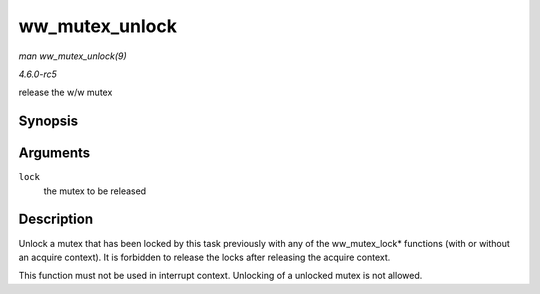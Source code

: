 .. -*- coding: utf-8; mode: rst -*-

.. _API-ww-mutex-unlock:

===============
ww_mutex_unlock
===============

*man ww_mutex_unlock(9)*

*4.6.0-rc5*

release the w/w mutex


Synopsis
========

.. c:function:: void __sched ww_mutex_unlock( struct ww_mutex * lock )

Arguments
=========

``lock``
    the mutex to be released


Description
===========

Unlock a mutex that has been locked by this task previously with any of
the ww_mutex_lock* functions (with or without an acquire context). It
is forbidden to release the locks after releasing the acquire context.

This function must not be used in interrupt context. Unlocking of a
unlocked mutex is not allowed.


.. ------------------------------------------------------------------------------
.. This file was automatically converted from DocBook-XML with the dbxml
.. library (https://github.com/return42/sphkerneldoc). The origin XML comes
.. from the linux kernel, refer to:
..
.. * https://github.com/torvalds/linux/tree/master/Documentation/DocBook
.. ------------------------------------------------------------------------------

